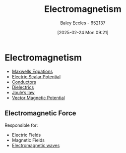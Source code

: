 :PROPERTIES:
:ID:       9ee07437-0f04-4724-b158-5663d88af7d9
:END:
#+title: Electromagnetism
#+date: [2025-02-24 Mon 09:21]
#+AUTHOR: Baley Eccles - 652137
#+STARTUP: latexpreview

* Electromagnetism
 - [[id:6654124a-2525-4f33-bce0-8ad1c80369ee][Maxwells Equations]]
 - [[id:6a403a89-72e3-4fde-9eb7-2678ec595acb][Electric Scalar Potential]]
 - [[id:470e50aa-5154-4107-9a2f-3a838f5b4fd6][Conductors]]
 - [[id:e5f19fd2-0970-4021-83ac-1dc4266acba9][Dielectrics]]
 - [[id:83c7530e-2da2-4025-a329-105b95806a29][Joule’s law]]
 - [[id:a2c3981b-1a63-4d45-a5e9-65e2b5b4a99e][Vector Magnetic Potential]]
** Electromagnetic Force
Responsible for:
 - Electric Fields
 - Magnetic Fields
 - [[id:97a0e6e7-0a41-4597-9897-df6785384d70][Electromagnetic waves]]

 
